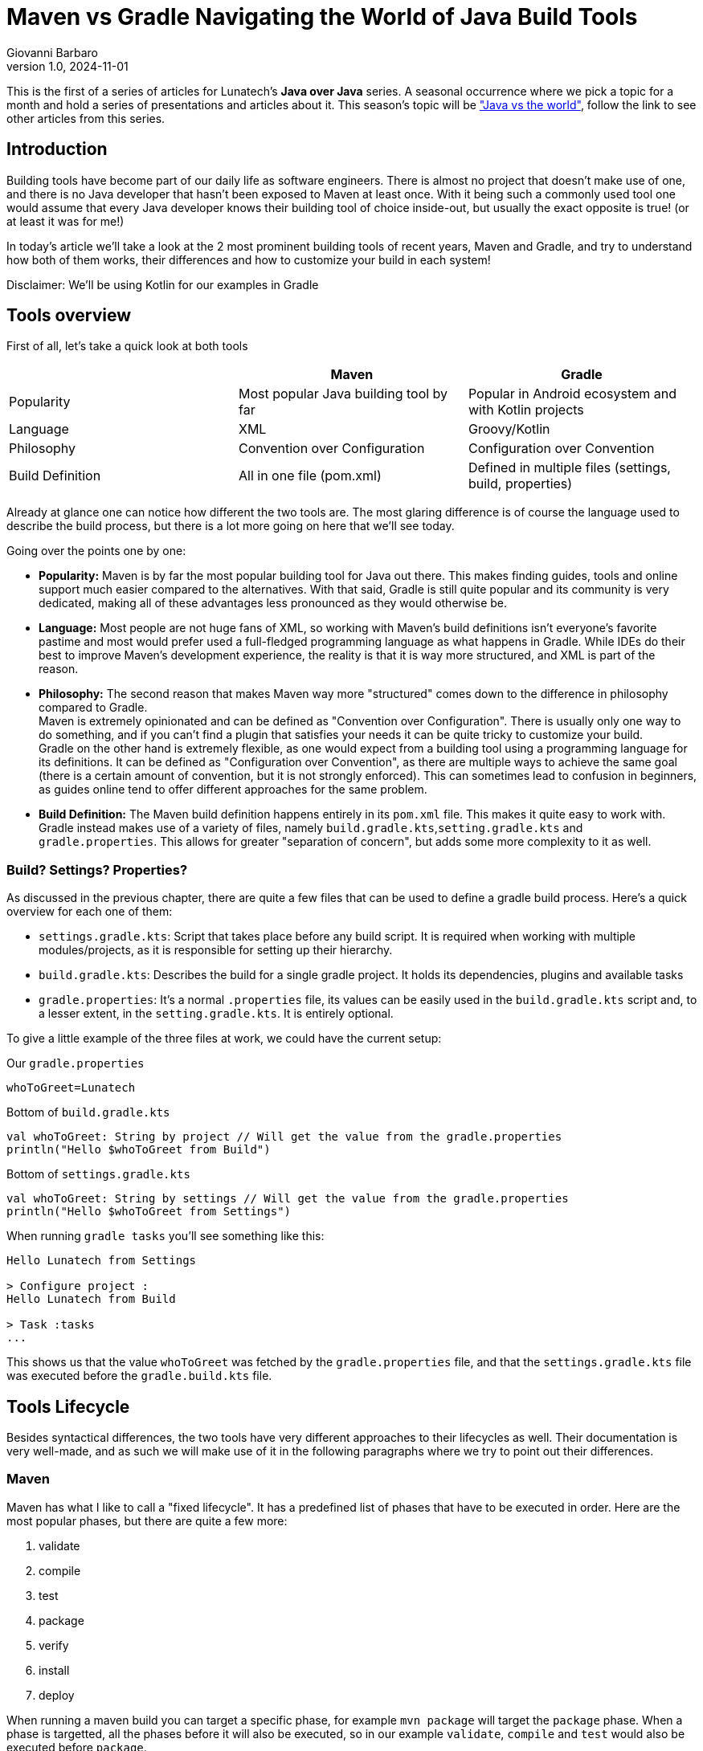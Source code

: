 = Maven vs Gradle Navigating the World of Java Build Tools
Giovanni Barbaro
v1.0, 2024-11-01
:title: Maven vs Gradle Navigating the World of Java Build Tools
:imagesdir: ../media/2024-11-01-maven-vs-gradle
:lang: en
:tags: [java, maven, gradle, java-vs-world, java-over-java]

This is the first of a series of articles for Lunatech's *Java over Java* series. A seasonal occurrence
where we pick a topic for a month and hold a series of presentations and articles about it. This season's topic
will be https://blog.lunatech.com/tags/java-vs-world["Java vs the world"], follow the link to see other
articles from this series.

== Introduction
Building tools have become part of our daily life as software engineers. There is almost no project that doesn't
make use of one, and there is no Java developer that hasn't been exposed to Maven at least once.
With it being such a commonly used tool one would assume that every Java developer knows their building tool of choice
inside-out, but usually the exact opposite is true! (or at least it was for me!)

In today's article we'll take a look at the 2 most prominent building tools of recent years, Maven and Gradle,
and try to understand how both of them works, their differences and how to customize your build in each system!

****
Disclaimer: We'll be using Kotlin for our examples in Gradle
****

== Tools overview

First of all, let's take a quick look at both tools

|===
| |Maven |Gradle

| Popularity
| Most popular Java building tool by far
| Popular in Android ecosystem and with Kotlin projects

| Language
| XML
| Groovy/Kotlin

| Philosophy
| Convention over Configuration
| Configuration over Convention

| Build Definition
| All in one file (pom.xml)
| Defined in multiple files (settings, build, properties)
|===

Already at glance one can notice how different the two tools are. The most glaring difference is of course
the language used to describe the build process, but there is a lot more going on here that we'll see today.

Going over the points one by one:

* *Popularity:* Maven is by far the most popular building tool for Java out there. This makes finding
guides, tools and online support much easier compared to the alternatives. With that said, Gradle is still quite
popular and its community is very dedicated, making all of these advantages less pronounced as they would otherwise be.

* *Language:* Most people are not huge fans of XML, so working with Maven's build definitions isn't everyone's
favorite pastime and most would prefer used a full-fledged programming language as what happens in Gradle. While
IDEs do their best to improve Maven's development experience, the reality is that it is way more structured, and XML
is part of the reason.

* *Philosophy:* The second reason that makes Maven way more "structured" comes down to the difference in
philosophy compared to Gradle. +
Maven is extremely opinionated and can be defined as "Convention over Configuration". There is usually
only one way to do something, and if you can't find a plugin that satisfies your needs it can be
quite tricky to customize your build. +
Gradle on the other hand is extremely flexible, as one would expect from a building tool using a
programming language for its definitions.
It can be defined as "Configuration over Convention", as there are multiple ways to achieve the same goal
(there is a certain amount of convention, but it is not strongly enforced). This can sometimes lead to
confusion in beginners, as guides online tend to offer different approaches for the same problem.

* *Build Definition:* The Maven build definition happens entirely in its `pom.xml` file. This makes it
quite easy to work with. +
Gradle instead makes use of a variety of files, namely `build.gradle.kts`,`setting.gradle.kts` and `gradle.properties`.
This allows for greater "separation of concern", but adds some more complexity to it as well.

=== Build? Settings? Properties?
As discussed in the previous chapter, there are quite a few files that can be used to define a gradle
build process. Here's a quick overview for each one of them:

* `settings.gradle.kts`: Script that takes place before any build script. It is required when working
with multiple modules/projects, as it is responsible for setting up their hierarchy.
* `build.gradle.kts`: Describes the build for a single gradle project. It holds its dependencies, plugins and
available tasks
* `gradle.properties`: It's a normal `.properties` file, its values can be easily used in the
`build.gradle.kts` script and, to a lesser extent, in the `setting.gradle.kts`. It is entirely optional.

To give a little example of the three files at work, we could have the current setup:

Our `gradle.properties`
[source,properties]
----
whoToGreet=Lunatech
----

Bottom of `build.gradle.kts`
[source,kotlin]
----
val whoToGreet: String by project // Will get the value from the gradle.properties
println("Hello $whoToGreet from Build")
----

Bottom of `settings.gradle.kts`
[source,kotlin]
----
val whoToGreet: String by settings // Will get the value from the gradle.properties
println("Hello $whoToGreet from Settings")
----

When running `gradle tasks` you'll see something like this:
[source,text]
----
Hello Lunatech from Settings

> Configure project :
Hello Lunatech from Build

> Task :tasks
...
----

This shows us that the value `whoToGreet` was fetched by the `gradle.properties` file,
and that the `settings.gradle.kts` file was executed before the `gradle.build.kts` file.

== Tools Lifecycle
Besides syntactical differences, the two tools have very different approaches to their lifecycles as well.
Their documentation is very well-made, and as such we will make use of it in the following paragraphs where we try
to point out their differences.

=== Maven
Maven has what I like to call a "fixed lifecycle". It has a predefined list of phases that have to be executed in order.
Here are the most popular phases, but there are quite a few more:

. validate
. compile
. test
. package
. verify
. install
. deploy

When running a maven build you can target a specific phase, for example `mvn package` will target the
`package` phase. When a phase is targetted, all the phases before it will also be executed, so in our example
`validate`, `compile` and `test` would also be executed before `package`.

What happens in a specific phase is defined by `plugins`. A plugin in Maven is a piece of configuration
that allows to tie some script execution to a specific phase. Every time a `phase` is being processed
maven will check which plugins have mapped their executions to that specific `phase` and will execute them.

image::maven-lifecylce.png[Maven lifecycle, 600]

To demonstrate this behaviour we can use an extremely simple plugin, `echo-maven-plugin`. This plugin
allows us to print any `message` we want during the build process.

We can add the following block to our `pom.xml`
[source,xml]
----
<build>
    <!-- Maven Build Lifecycle -->
    <plugins>
        <plugin>
            <groupId>com.github.ekryd.echo-maven-plugin</groupId>
            <artifactId>echo-maven-plugin</artifactId>
            <version>1.3.2</version>
            <executions>
                <execution>
                    <id>echo-test</id>
                    <phase>test</phase>
                    <goals>
                        <goal>echo</goal>
                    </goals>
                    <configuration>
                        <message>Hello world at test</message>
                    </configuration>
                </execution>
                <execution>
                    <id>echo-compile</id>
                    <phase>compile</phase>
                    <goals>
                        <goal>echo</goal>
                    </goals>
                    <configuration>
                        <message>Hello world at compile</message>
                    </configuration>
                </execution>
                <execution>
                    <id>echo-validate</id>
                    <phase>validate</phase>
                    <goals>
                        <goal>echo</goal>
                    </goals>
                    <configuration>
                        <message>Hello world at validate</message>
                    </configuration>
                </execution>
            </executions>
        </plugin>
    </plugins>
</build>
----

For this plugin, we're defining 3 different executions that will occur at 3 different phases: `validate`, `compile` and `test`.
Running `mvn test` should return something like this:
[source,text]
----
[INFO] --- echo:1.3.2:echo (echo-validate) @ maven_demo ---
[INFO] Hello world at validate
[INFO]
[INFO] --- resources:3.3.1:resources (default-resources) @ maven_demo ---
[INFO] Copying 0 resource from src/main/resources to target/classes
[INFO]
[INFO] --- compiler:3.13.0:compile (default-compile) @ maven_demo ---
[INFO] Recompiling the module because of changed source code.
[INFO] Compiling 2 source files with javac [debug target 17] to target/classes
[INFO]
[INFO] --- echo:1.3.2:echo (echo-compile) @ maven_demo ---
[INFO] Hello world at compile
[INFO]
[INFO] --- resources:3.3.1:testResources (default-testResources) @ maven_demo ---
[INFO] skip non existing resourceDirectory /Users/giovannibarbaro/Desktop/Personal/maven_gradle_demo/maven_demo/src/test/resources
[INFO]
[INFO] --- compiler:3.13.0:testCompile (default-testCompile) @ maven_demo ---
[INFO] Recompiling the module because of changed dependency.
[INFO]
[INFO] --- surefire:3.2.5:test (default-test) @ maven_demo ---
[INFO]
[INFO] --- echo:1.3.2:echo (echo-test) @ maven_demo ---
[INFO] Hello world at test
----

We can see how the three plugin executions were processed not in the order that they were defined, but
in the lifecycle pre-determined order. It's also possible to see how some default plugins will run even
if not defined in our `pom.xml`, as they're pre-configured by maven itself.

=== Gradle
In Gradle, there is no strict "fixed lifecycle" as in Maven. Instead, Gradle relies on a task-based
model where tasks can be defined with custom actions and dependencies. Each task has a specific
purpose, and you can control the order and execution of tasks through dependencies or by explicitly
defining task relationships.

image::gradle-lifecycle.png[Gradle Lifecycle, 600]

Gradle by default doesn't come with any useful task, but thanks to the `Java` plugin a few key tasks are
added to our arsenal:

* assemble
* build
* check
* clean
* compileJava
* test

When you run a Gradle build, you can specify a particular task, for example, `gradle build`. Gradle
will run all necessary dependent tasks, so in this example, compileJava, test, and assemble would
also execute as dependencies of build.

To experiment once again with this workflow, we can try to print some "Hellos". Let's start by adding the
following script at the bottom of our `build.gradle.kts`
[source,kotlin]
----
val compileJava = tasks.named("compileJava")
val assemble = tasks.named("assemble")
val test = tasks.named("test")

val helloWorldCompile = tasks.register("helloCompile") {
    doFirst { println("Hello from compile") }
    dependsOn(compileJava)
}

tasks.register("helloAssemble") {
    doFirst { println("Hello from assemble") }
    dependsOn(assemble)
}

tasks.register("helloTest") {
    doFirst { println("Hello from test") }
    dependsOn(test)
}
----

Now we have registered 3 new tasks to our Gradle configuration: `helloCompile`, `helloAssemble`, `helloTest`
When executing any of these tasks, Gradle will first resolve their dependencies and then execute them.

As an example, this should be the output of `gradle helloAssemble --into`
[source,text]
----
> Task :compileJava UP-TO-DATE
:pluginDescriptors (Thread[Execution worker Thread 4,5,main]) started.

> Task :pluginDescriptors
:processResources (Thread[Execution worker Thread 4,5,main]) started.

> Task :processResources NO-SOURCE
:classes (Thread[Execution worker Thread 4,5,main]) started.

> Task :classes UP-TO-DATE
:jar (Thread[Execution worker Thread 4,5,main]) started.

> Task :jar
:assemble (Thread[Execution worker Thread 4,5,main]) started.

> Task :assemble
:helloAssemble (Thread[Execution worker Thread 3,5,main]) started.

> Task :helloAssemble
Hello from assemble
----

We can see how `:assemble` and all of its dependencies had to be executed before `:helloAssemble` itself
is processed.

One important thing to note is that by defining the tasks as we did, they will only ever be processed when
called. If we want to define a task `A` that runs before/after another task `B` does, then we need change
task `B` as in the following example

[source,kotlin]
----
// :helloWorldCompile -> task A
// :compileJava -> task B
compileJava {
    // If you want for task A to run first
    dependsOn(helloWorldCompile)
    // If you want for task A to run last
    finalizedBy(helloWorldCompile)
}
----

=== Maven plugin vs Gradle plugin
Gradle also has the concept of plugin. We won't be exploring it too much in this article, but it is important
to know that it differs quite substantially from Maven's plugin.

A Gradle plugin is highly flexible and allows for dynamic changes in the build file. It adds tasks,
configurations, or custom logic directly to the build.gradle file, which can modify the build's
behavior at different stages.

[source,java]
----
// Not functional code, only here to show general structure
abstract public class GradlePluginExample implements Plugin<Project> {

    @Override
    public void apply(Project project) {
        project.getPlugin().apply(JavaPlugin.class);
        project.getDependencies().add("implementation", "plugin:lunatech:1.9.93");

        var helloWorld = project.getTasks().register("helloWorld", (task) -> {
            System.out.println("Hello World!");
        });

        var compileJava = project.getTasks().getByName("compileJava");
        compileJava.finalizedBy(helloWorld);
    }
}
----

We can see how from within the plugin's `apply` method we can configure everything we could normally
access from the `build.gradle.kts`. So, while we could limit ourselves to just define a set of tasks
(which would make it similar to a Maven plugin), it has the full capabilities that are normally reserved
to a build file.

== Customizing the build cycle
As we've seen, customizing the build lifecycle can easily be done with both tools. But while Gradle
tasks allow for custom code to be executed at any point of the build pipeline, maven relies on pre-packaged
scripts in the form of plugins that will then be executed at specific phases.

But which options do we have if we're working with Maven, and we can't find the plugin that we desperately need?

There are 2 routes that we con follow in this scenario:

* Create our own plugin
* Leverage `exec-maven-plugin`, https://www.mojohaus.org/exec-maven-plugin/index.html[a plugin] that allows to run custom code during the build lifecycle

Today we'll explore the second option as it is the one that requires the least setup

=== Scenario

We have a very small Java application at `app.Test` that reads a file from its `resources` and prints
it out. It looks something like this:

[source,java]
----
public class Test {
    public static void main(String[] args) {
        System.out.println("Hello world");

        var inputStream = Test.class.getResourceAsStream("/java_vs_java.txt");
        var bufferedReader = new BufferedReader(new InputStreamReader(inputStream));
        var result = bufferedReader.lines().collect(Collectors.joining("\n"));
        System.out.println(result);
    }
}
----

The kicker is, the file `java_vs_java.txt` does _not_ exist and we want to generate it during the build
lifecycle.

=== Solution
The `exec-maven-plugin` plugin can run either Java classes or external programs. Today we'll explore
how to use it with a Java class defined in our project.

We can create a simple Java application at `build.GenerateFile` that will take care of generating
the file that we need:

[source,java]
----
public class GenerateFile {

    public static void main(String[] args) throws IOException {
        String destFile = args[0];
        String content = args[1];

        System.out.println("Creating file " + destFile);
        System.out.println("Content is " + content);

        var file = new File(destFile);
        file.getParentFile().mkdirs();
        file.createNewFile();

        var fileWriter = new FileWriter(file);
        fileWriter.write(content);
        fileWriter.close();
        System.out.println("File created: " + file.getAbsolutePath());
    }
}
----

Since we want to make this application reusable, we parametrized the destination file and its content.
Now that we've defined the application, we can call it as follows in our `pom.xml`

[source,xml]
----
<build>
    <plugins>
        <plugin>
            <groupId>org.codehaus.mojo</groupId>
            <artifactId>exec-maven-plugin</artifactId>
            <version>3.4.1</version>
            <executions>
                <execution>
                    <id>generate-custom-resource</id>
                    <phase>compile</phase>
                    <goals>
                        <goal>java</goal>
                    </goals>
                    <configuration>
                        <mainClass>build.GenerateFile</mainClass>
                        <arguments>
                            <argument>
                                ${project.build.outputDirectory}/java_vs_java.txt
                            </argument>
                            <argument>Maven was able to create me!!</argument>
                        </arguments>
                    </configuration>
                </execution>
            </executions>
        </plugin>
    </plugins>
</build>
----

Let's take a closer look at some of the configurations here:

* `phase=compile`: This means that the code will run during the `compile` phase of the fixed lifecycle
* `goal=java`: This will specify that we're running a Java application - https://www.mojohaus.org/exec-maven-plugin/java-mojo.html[More info here]
* `mainClass=build.GenerateFile`: This points the plugin to the application that we want to run
* `arguments`: Here we pass the destination file and its content

Lastly, to see if the application is working, let's run `java -cp ./target/maven_demo-1.0-SNAPSHOT.jar app.Test`.
We should see this:

[source,text]
----
Hello world
Maven was able to create me!!
----

One thing that is important to notice is that we ran the application after at the compile `phase`.
If we tried to use an earlier phase like `validate` we would have been met with a `java.lang.ClassNotFoundException: build.GenerateFile`. +
This happens because the `GenerateFile` itself hasn't been compiled yet, so the `maven-exec-plugin`
won't be able to execute it.

If you need to execute an application before the `compile` phase, consider moving the `GenerateFile`
application to another module or, at that point, consider investing the time to create a custom plugin.

=== How would this be done in Gradle?
Since gradle is intrinsically more configurable, creating custom executions is more straight forward.
Given the same `app.Test` as before we can achieve the file generation by adding this to our `build.gradle.kts`:

[source,kotlin]
----
val generateFile = tasks.register("generateFile") {
    doFirst{
        val file = layout.buildDirectory.file("resources/main/java_vs_java.txt").get().asFile
        val content = "Gradle was able to create me!!"

        file.parentFile.mkdirs()
        file.createNewFile()
        file.writeText(content)
    }
}

assemble {
    dependsOn(generateFile)
}
----

== Conclusion
Today we took a deep dive into Maven's and Gradle's build lifecycles, how they differ and how to leverage
both to achieve your ideal build pipeline. +
There is a lot of room to go even deeper into these topics,
like understanding how to better use the multi-module/project capabilities of both tools or how to create
custom plugins, but that will be the topic for another article!